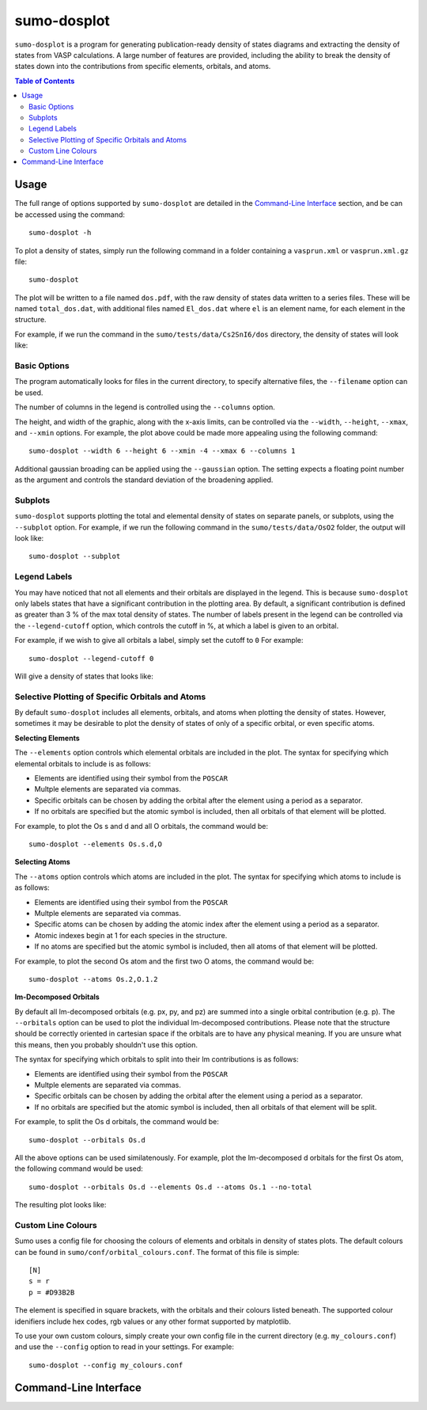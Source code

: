 .. _sumo-dosplot:

sumo-dosplot
=============

``sumo-dosplot`` is a program for generating publication-ready density of states diagrams and extracting
the density of states from VASP calculations. A large number of features are provided, including
the ability to break the density of states down into the contributions from specific elements,
orbitals, and atoms.

.. contents:: Table of Contents
   :local:
   :backlinks: None


Usage
-----

The full range of options supported by ``sumo-dosplot`` are detailed in the `Command-Line Interface`_ section,
and be can be accessed using the command::

    sumo-dosplot -h

To plot a density of states, simply run the following command in a folder containing a ``vasprun.xml`` or
``vasprun.xml.gz`` file::

    sumo-dosplot

The plot will be written to a file named ``dos.pdf``, with the raw density of states data written to a series
files. These will be named ``total_dos.dat``, with additional files named ``El_dos.dat`` where ``el`` is an
element name, for each element in the structure.

For example, if we run the command in the ``sumo/tests/data/Cs2SnI6/dos`` directory, the density of states will
look like:

.. image:: figures/dos_basic.png
   :height: 400px
   :align: center


Basic Options
~~~~~~~~~~~~~

The program automatically looks for files in the current directory, to specify alternative files, the
``--filename`` option can be used.

The number of columns in the legend is controlled using the ``--columns`` option.

The height, and width of the graphic, along with the x-axis limits, can be controlled via the
``--width``, ``--height``, ``--xmax``, and ``--xmin`` options. For example, the plot above could be
made more appealing using the following command::

    sumo-dosplot --width 6 --height 6 --xmin -4 --xmax 6 --columns 1

.. image:: figures/dos_square.png
   :height: 400px
   :align: center

Additional gaussian broading can be applied using the ``--gaussian`` option. The setting expects a floating
point number as the argument and controls the standard deviation of the broadening applied.


Subplots
~~~~~~~~

``sumo-dosplot`` supports plotting the total and elemental density of states on separate panels, or subplots,
using the ``--subplot`` option. For example, if we run the following command in the
``sumo/tests/data/OsO2`` folder, the output will look like::

    sumo-dosplot --subplot

.. image:: figures/dos_subplot.png
   :height: 400px
   :align: center


.. _Legend Labels:

Legend Labels
~~~~~~~~~~~~~

You may have noticed that not all elements and their orbitals are displayed in the legend. This is because
``sumo-dosplot`` only labels states that have a significant contribution in the plotting area. By default,
a significant contribution is defined as greater than 3 % of the max total density of states. The
number of labels present in the legend can be controlled via the ``--legend-cutoff`` option, which controls
the cutoff in %, at which a label is given to an orbital.

For example, if we wish to give all orbitals a label, simply set the cutoff to ``0``
For example::

    sumo-dosplot --legend-cutoff 0

Will give a density of states that looks like:

.. image:: figures/dos_all_labels.png
   :height: 400px
   :align: center


.. _Selective Plotting of Specific Orbitals and Atoms:

Selective Plotting of Specific Orbitals and Atoms
~~~~~~~~~~~~~~~~~~~~~~~~~~~~~~~~~~~~~~~~~~~~~~~~~

By default ``sumo-dosplot`` includes all elements, orbitals, and atoms when plotting the density of states.
However, sometimes it may be desirable to plot the density of states of only of a specific orbital,
or even specific atoms.

**Selecting Elements**

The ``--elements`` option controls which elemental orbitals are included in the plot.
The syntax for specifying which elemental orbitals to include is as follows:

- Elements are identified using their symbol from the ``POSCAR``
- Multple elements are separated via commas.
- Specific orbitals can be chosen by adding the orbital after the element using a period as a separator.
- If no orbitals are specified but the atomic symbol is included, then all orbitals of that element will
  be plotted.

For example, to plot the Os s and d and all O orbitals, the command would be::

    sumo-dosplot --elements Os.s.d,O

**Selecting Atoms**

The ``--atoms`` option controls which atoms are included in the plot.
The syntax for specifying which atoms to include is as follows:

- Elements are identified using their symbol from the ``POSCAR``
- Multple elements are separated via commas.
- Specific atoms can be chosen by adding the atomic index after the element using a period as a separator.
- Atomic indexes begin at 1 for each species in the structure.
- If no atoms are specified but the atomic symbol is included, then all atoms of that element will
  be plotted.

For example, to plot the second Os atom and the first two O atoms, the command would be::

    sumo-dosplot --atoms Os.2,O.1.2

**lm-Decomposed Orbitals**

By default all lm-decomposed orbitals (e.g. px, py, and pz) are summed into a single orbital contribution
(e.g. p). The ``--orbitals`` option can be used to plot the individual lm-decomposed contributions.
Please note that the structure should be correctly oriented in cartesian space if the orbitals are to have
any physical meaning. If you are unsure what this means, then you probably shouldn't use this option.

The syntax for specifying which orbitals to split into their lm contributions is as follows:

- Elements are identified using their symbol from the ``POSCAR``
- Multple elements are separated via commas.
- Specific orbitals can be chosen by adding the orbital after the element using a period as a separator.
- If no orbitals are specified but the atomic symbol is included, then all orbitals of that element will
  be split.

For example, to split the Os d orbitals, the command would be::

    sumo-dosplot --orbitals Os.d

All the above options can be used similatenously. For example, plot the lm-decomposed d orbitals for
the first Os atom, the following command would be used::

    sumo-dosplot --orbitals Os.d --elements Os.d --atoms Os.1 --no-total

The resulting plot looks like:

.. image:: figures/dos_specific.png
   :height: 400px
   :align: center


.. _Custom Line Colours:

Custom Line Colours
~~~~~~~~~~~~~~~~~~~

Sumo uses a config file for choosing the colours of elements and orbitals in density of states plots.
The default colours can be found in ``sumo/conf/orbital_colours.conf``. The format of this file is simple::

    [N]
    s = r
    p = #D93B2B

The element is specified in square brackets, with the orbitals and their colours listed beneath. The supported
colour idenifiers include hex codes, rgb values or any other format supported by matplotlib.

To use your own custom colours, simply create your own config file in the current directory (e.g. ``my_colours.conf``) and use the ``--config`` option to read in your settings. For example::

    sumo-dosplot --config my_colours.conf


Command-Line Interface
----------------------

.. argparse::
   :module: sumo.cli.dosplot
   :func: _get_parser
   :prog: sumo-dosplot
